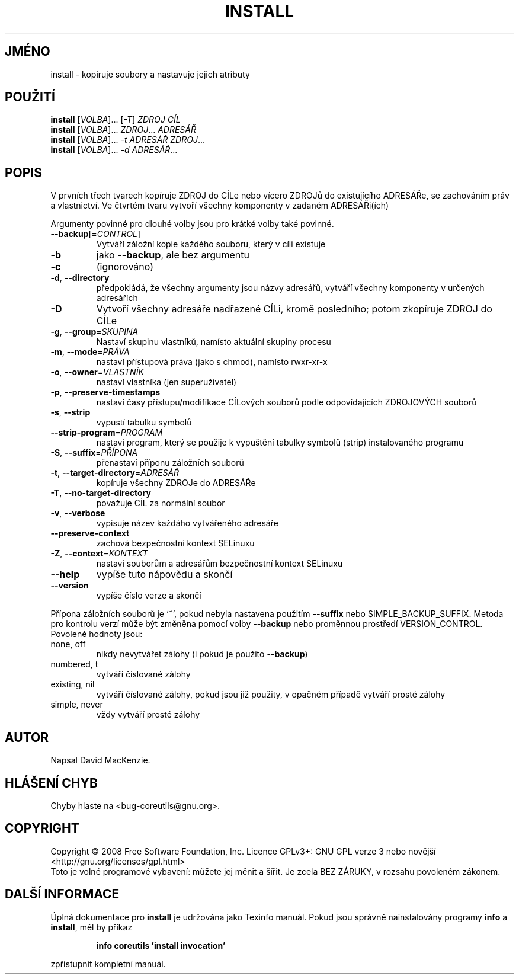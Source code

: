 .\" DO NOT MODIFY THIS FILE!  It was generated by help2man 1.35.
.\"*******************************************************************
.\"
.\" This file was generated with po4a. Translate the source file.
.\"
.\"*******************************************************************
.TH INSTALL 1 "říjen 2008" "GNU coreutils 7.0" "Uživatelské příkazy"
.SH JMÉNO
install \- kopíruje soubory a nastavuje jejich atributy
.SH POUŽITÍ
\fBinstall\fP [\fIVOLBA\fP]... [\fI\-T\fP] \fIZDROJ CÍL\fP
.br
\fBinstall\fP [\fIVOLBA\fP]... \fIZDROJ\fP... \fIADRESÁŘ\fP
.br
\fBinstall\fP [\fIVOLBA\fP]... \fI\-t ADRESÁŘ ZDROJ\fP...
.br
\fBinstall\fP [\fIVOLBA\fP]... \fI\-d ADRESÁŘ\fP...
.SH POPIS
.\" Add any additional description here
.PP
V prvních třech tvarech kopíruje ZDROJ do CÍLe nebo vícero ZDROJů do
existujícího ADRESÁŘe, se zachováním práv a vlastnictví. Ve
čtvrtém tvaru vytvoří všechny komponenty v zadaném ADRESÁŘi(ích)
.PP
Argumenty povinné pro dlouhé volby jsou pro krátké volby také povinné.
.TP 
\fB\-\-backup\fP[=\fICONTROL\fP]
Vytváří záložní kopie každého souboru, který v cíli existuje
.TP 
\fB\-b\fP
jako \fB\-\-backup\fP, ale bez argumentu
.TP 
\fB\-c\fP
(ignorováno)
.TP 
\fB\-d\fP, \fB\-\-directory\fP
předpokládá, že všechny argumenty jsou názvy adresářů, vytváří
všechny komponenty v určených adresářích
.TP 
\fB\-D\fP
Vytvoří všechny adresáře nadřazené CÍLi, kromě posledního; potom
zkopíruje ZDROJ do CÍLe
.TP 
\fB\-g\fP, \fB\-\-group\fP=\fISKUPINA\fP
Nastaví skupinu vlastníků, namísto aktuální skupiny procesu
.TP 
\fB\-m\fP, \fB\-\-mode\fP=\fIPRÁVA\fP
nastaví přístupová práva (jako s chmod), namísto rwxr\-xr\-x
.TP 
\fB\-o\fP, \fB\-\-owner\fP=\fIVLASTNÍK\fP
nastaví vlastníka (jen superuživatel)
.TP 
\fB\-p\fP, \fB\-\-preserve\-timestamps\fP
nastaví časy přístupu/modifikace CÍLových souborů podle
odpovídajících ZDROJOVÝCH souborů
.TP 
\fB\-s\fP, \fB\-\-strip\fP
vypustí tabulku symbolů
.TP 
\fB\-\-strip\-program\fP=\fIPROGRAM\fP
nastaví program, který se použije k vypuštění tabulky symbolů (strip)
instalovaného programu
.TP 
\fB\-S\fP, \fB\-\-suffix\fP=\fIPŘÍPONA\fP
přenastaví příponu záložních souborů
.TP 
\fB\-t\fP, \fB\-\-target\-directory\fP=\fIADRESÁŘ\fP
kopíruje všechny ZDROJe do ADRESÁŘe
.TP 
\fB\-T\fP, \fB\-\-no\-target\-directory\fP
považuje CÍL za normální soubor
.TP 
\fB\-v\fP, \fB\-\-verbose\fP
vypisuje název každáho vytvářeného adresáře
.TP 
\fB\-\-preserve\-context\fP
zachová bezpečnostní kontext SELinuxu
.TP 
\fB\-Z\fP, \fB\-\-context\fP=\fIKONTEXT\fP
nastaví souborům a adresářům bezpečnostní kontext SELinuxu
.TP 
\fB\-\-help\fP
vypíše tuto nápovědu a skončí
.TP 
\fB\-\-version\fP
vypíše číslo verze a skončí
.PP
Přípona záložních souborů je `~', pokud nebyla nastavena použitím
\fB\-\-suffix\fP nebo SIMPLE_BACKUP_SUFFIX. Metoda pro kontrolu verzí může
být změněna pomocí volby \fB\-\-backup\fP nebo proměnnou prostředí
VERSION_CONTROL. Povolené hodnoty jsou:
.TP 
none, off
nikdy nevytvářet zálohy (i pokud je použito \fB\-\-backup\fP)
.TP 
numbered, t
vytváří číslované zálohy
.TP 
existing, nil
vytváří číslované zálohy, pokud jsou již použity, v opačném
případě vytváří prosté zálohy
.TP 
simple, never
vždy vytváří prosté zálohy
.SH AUTOR
Napsal David MacKenzie.
.SH "HLÁŠENÍ CHYB"
Chyby hlaste na <bug\-coreutils@gnu.org>.
.SH COPYRIGHT
Copyright \(co 2008 Free Software Foundation, Inc.  Licence GPLv3+: GNU GPL
verze 3 nebo novější <http://gnu.org/licenses/gpl.html>
.br
Toto je volné programové vybavení: můžete jej měnit a šířit. Je
zcela BEZ ZÁRUKY, v rozsahu povoleném zákonem.
.SH "DALŠÍ INFORMACE"
Úplná dokumentace pro \fBinstall\fP je udržována jako Texinfo
manuál. Pokud jsou správně nainstalovány programy \fBinfo\fP a \fBinstall\fP,
měl by příkaz
.IP
\fBinfo coreutils 'install invocation'\fP
.PP
zpřístupnit kompletní manuál.
